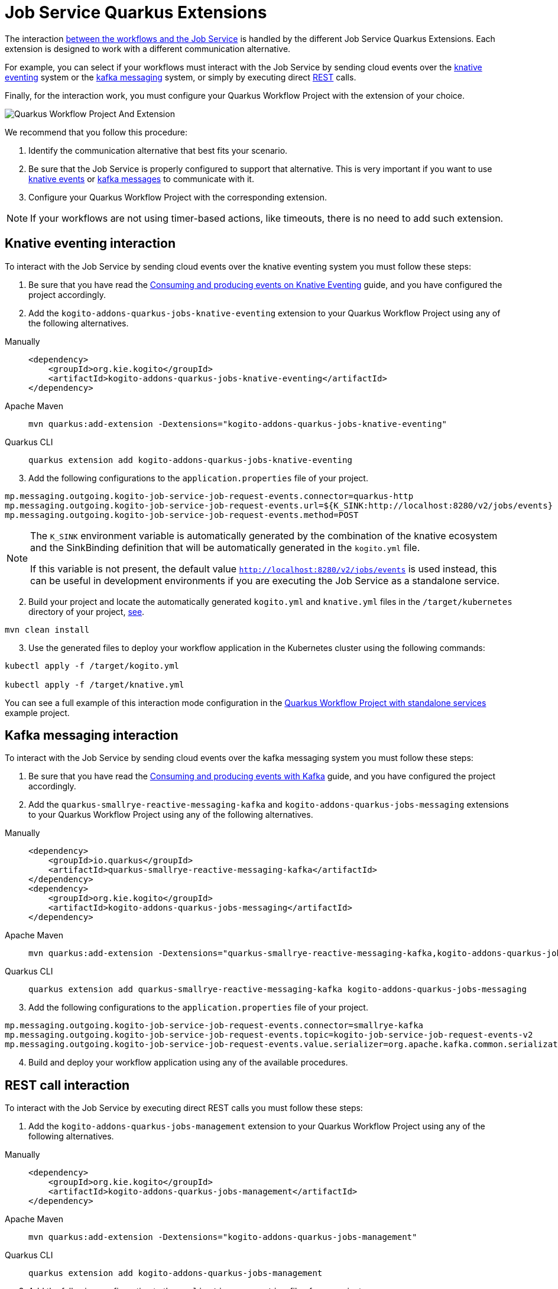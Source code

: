 [#job-service-quarkus-extensions]
= Job Service Quarkus Extensions
:compat-mode!:
// Metadata:
:description: Job Service Quarkus extensions in {product_name}
:keywords: sonataflow, workflow, serverless, job service, quarkus extensions
// links
:jobs_service_image_url: https://quay.io/repository/kiegroup/kogito-jobs-service-allinone
:jobs_service_image_usage_url: https://github.com/kiegroup/kogito-images#jobs-services-all-in-one
:knative_eventing_url: https://knative.dev/docs/eventing/
:knative_eventing_trigger_url: https://knative.dev/docs/eventing/triggers/
:knative_eventing_sink_binding_url: https://knative.dev/docs/eventing/sinks/#sink-parameter-example
:quarkus_infinispan_client_reference_url: https://quarkus.io/guides/infinispan-client-reference
:quarkus_kafka_url: https://quarkus.io/guides/kafka
:quarkus_config_reference_url: https://quarkus.io/guides/config-reference

The interaction xref:job-services/core-concepts.adoc#integration-with-the-workflows[between the workflows and the Job Service] is handled by the different Job Service Quarkus Extensions. Each extension is designed to work with a different communication alternative.

For example, you can select if your workflows must interact with the Job Service by sending cloud events over the <<kogito-addons-quarkus-jobs-knative-eventing, knative eventing>> system or the <<kogito-addons-quarkus-jobs-messaging, kafka messaging>> system, or simply by executing direct <<kogito-addons-quarkus-jobs-management, REST>> calls.

Finally, for the interaction work, you must configure your Quarkus Workflow Project with the extension of your choice.

image::job-services/Quarkus-Workflow-Project-And-Extension.png[]

We recommend that you follow this procedure:

1. Identify the communication alternative that best fits your scenario.
2. Be sure that the Job Service is properly configured to support that alternative. This is very important if you want to use xref:job-services/core-concepts.adoc#knative-eventing[knative events] or xref:job-services/core-concepts.adoc#kafka-messaging[kafka messages] to communicate with it.
3. Configure your Quarkus Workflow Project with the corresponding extension.

[NOTE]
====
If your workflows are not using timer-based actions, like timeouts, there is no need to add such extension.
====

[#kogito-addons-quarkus-jobs-knative-eventing]
== Knative eventing interaction

To interact with the Job Service by sending cloud events over the knative eventing system you must follow these steps:

. Be sure that you have read the xref:eventing/consume-produce-events-with-knative-eventing.adoc[Consuming and producing events on Knative Eventing] guide, and you have configured the project accordingly.

. Add the `kogito-addons-quarkus-jobs-knative-eventing` extension to your Quarkus Workflow Project using any of the following alternatives.

[tabs]
====
Manually::
+
[source,xml]
----
<dependency>
    <groupId>org.kie.kogito</groupId>
    <artifactId>kogito-addons-quarkus-jobs-knative-eventing</artifactId>
</dependency>
----
Apache Maven::
+
[source,shell]
----
mvn quarkus:add-extension -Dextensions="kogito-addons-quarkus-jobs-knative-eventing"
----
Quarkus CLI::
+
[source,shell]
----
quarkus extension add kogito-addons-quarkus-jobs-knative-eventing
----
====

[start=3]
. Add the following configurations to the `application.properties` file of your project.

[source,properties]
----
mp.messaging.outgoing.kogito-job-service-job-request-events.connector=quarkus-http
mp.messaging.outgoing.kogito-job-service-job-request-events.url=${K_SINK:http://localhost:8280/v2/jobs/events}
mp.messaging.outgoing.kogito-job-service-job-request-events.method=POST
----

[NOTE]
====
The `K_SINK` environment variable is automatically generated by the combination of the knative ecosystem and the SinkBinding definition that will be automatically generated in the `kogito.yml` file.

If this variable is not present, the default value `http://localhost:8280/v2/jobs/events` is used instead, this can be useful in development environments if you are executing the Job Service as a standalone service.
====

[start=2]
. Build your project and locate the automatically generated `kogito.yml` and `knative.yml` files in the `/target/kubernetes` directory of your project, xref:eventing/consume-produce-events-with-knative-eventing.adoc#proc-generating-kn-objects-build-time[see].

[source,shell]
----
mvn clean install
----

[start=3]
. Use the generated files to deploy your workflow application in the Kubernetes cluster using the following commands:

[source, bash]
----
kubectl apply -f /target/kogito.yml

kubectl apply -f /target/knative.yml
----

You can see a full example of this interaction mode configuration in the xref:use-cases/timeout-showcase-example.adoc#execute-quarkus-project-standalone-services[Quarkus Workflow Project with standalone services] example project.

[#kogito-addons-quarkus-jobs-messaging]
== Kafka messaging interaction

To interact with the Job Service by sending cloud events over the kafka messaging system you must follow these steps:

. Be sure that you have read the xref:eventing/consume-producing-events-with-kafka.adoc[Consuming and producing events with Kafka] guide, and you have configured the project accordingly.

. Add the `quarkus-smallrye-reactive-messaging-kafka` and `kogito-addons-quarkus-jobs-messaging` extensions to your Quarkus Workflow Project using any of the following alternatives.

[tabs]
====
Manually::
+
[source,xml]
----
<dependency>
    <groupId>io.quarkus</groupId>
    <artifactId>quarkus-smallrye-reactive-messaging-kafka</artifactId>
</dependency>
<dependency>
    <groupId>org.kie.kogito</groupId>
    <artifactId>kogito-addons-quarkus-jobs-messaging</artifactId>
</dependency>
----

Apache Maven::
+
[source,shell]
----
mvn quarkus:add-extension -Dextensions="quarkus-smallrye-reactive-messaging-kafka,kogito-addons-quarkus-jobs-messaging"
----

Quarkus CLI::
+
[source,shell]
----
quarkus extension add quarkus-smallrye-reactive-messaging-kafka kogito-addons-quarkus-jobs-messaging
----
====

[start=3]
. Add the following configurations to the `application.properties` file of your project.

[source,properties]
----
mp.messaging.outgoing.kogito-job-service-job-request-events.connector=smallrye-kafka
mp.messaging.outgoing.kogito-job-service-job-request-events.topic=kogito-job-service-job-request-events-v2
mp.messaging.outgoing.kogito-job-service-job-request-events.value.serializer=org.apache.kafka.common.serialization.StringSerializer
----

[start=4]
. Build and deploy your workflow application using any of the available procedures.

[#kogito-addons-quarkus-jobs-management]
== REST call interaction

To interact with the Job Service by executing direct REST calls you must follow these steps:

. Add the `kogito-addons-quarkus-jobs-management` extension to your Quarkus Workflow Project using any of the following alternatives.

[tabs]
====
Manually::
+
[source,xml]
----
<dependency>
    <groupId>org.kie.kogito</groupId>
    <artifactId>kogito-addons-quarkus-jobs-management</artifactId>
</dependency>
----
Apache Maven::
+
[source,shell]
----
mvn quarkus:add-extension -Dextensions="kogito-addons-quarkus-jobs-management"
----
Quarkus CLI::
+
[source,shell]
----
quarkus extension add kogito-addons-quarkus-jobs-management
----
====

[start=3]
. Add the following configuration to the `application.properties` file of your project.

[source,properties]
----
kogito.jobs-service.url=http://localhost:8280
----

[NOTE]
====
When you deploy you project in a Kubernetes cluster, the `kogito.jobs-service-url` must be configured with the cloud url of the Job Service.
In this case, you can also use an environment variable with the name `KOGITO_JOBS_SERVICE_URL` and pass it to the corresponding container, etc.
====

[start=4]
. Build and deploy your workflow application using any of the available procedures.

== Job Service Embedded

To facilitate the development and testing stage of your workflows, this extension provides an embedded Job Service instance that executes in the same runtime as your workflows, and thus, requires no additional configurations. The only consideration is that it must not be used for production installations.

To use this extension you must:

. Add the `kogito-addons-quarkus-jobs-service-embedded` extension to your Quarkus Workflow Project using any of the following alternatives.

[tabs]
====
Manually::
+
[source,xml]
----
<dependency>
    <groupId>org.kie.kogito</groupId>
    <artifactId>kogito-addons-quarkus-jobs-service-embedded</artifactId>
</dependency>
----
Apache Maven::
+
[source,shell]
----
mvn quarkus:add-extension -Dextensions="kogito-addons-quarkus-jobs-management"
----
Quarkus CLI::
+
[source,shell]
----
quarkus extension add kogito-addons-quarkus-jobs-management
----
====

[start=3]
. Build and deploy your workflow application using any of the available procedures.

You can see a full example of Job Service embedded usage in the xref:use-cases/timeout-showcase-example.adoc#execute-quarkus-project-embedded-services[Quarkus Workflow Project with embedded services] example project.
